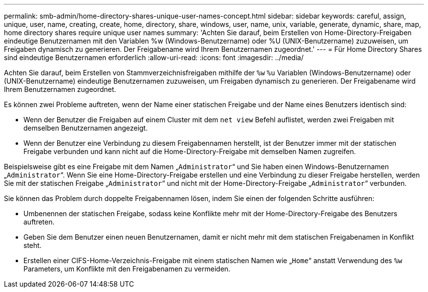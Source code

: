 ---
permalink: smb-admin/home-directory-shares-unique-user-names-concept.html 
sidebar: sidebar 
keywords: careful, assign, unique, user, name, creating, create, home, directory, share, windows, user, name, unix, variable, generate, dynamic, share, map, home directory shares require unique user names 
summary: 'Achten Sie darauf, beim Erstellen von Home-Directory-Freigaben eindeutige Benutzernamen mit den Variablen %w (Windows-Benutzername) oder %U (UNIX-Benutzername) zuzuweisen, um Freigaben dynamisch zu generieren. Der Freigabename wird Ihrem Benutzernamen zugeordnet.' 
---
= Für Home Directory Shares sind eindeutige Benutzernamen erforderlich
:allow-uri-read: 
:icons: font
:imagesdir: ../media/


[role="lead"]
Achten Sie darauf, beim Erstellen von Stammverzeichnisfreigaben mithilfe der `%w` `%u` Variablen (Windows-Benutzername) oder (UNIX-Benutzername) eindeutige Benutzernamen zuzuweisen, um Freigaben dynamisch zu generieren. Der Freigabename wird Ihrem Benutzernamen zugeordnet.

Es können zwei Probleme auftreten, wenn der Name einer statischen Freigabe und der Name eines Benutzers identisch sind:

* Wenn der Benutzer die Freigaben auf einem Cluster mit dem `net view` Befehl auflistet, werden zwei Freigaben mit demselben Benutzernamen angezeigt.
* Wenn der Benutzer eine Verbindung zu diesem Freigabennamen herstellt, ist der Benutzer immer mit der statischen Freigabe verbunden und kann nicht auf die Home-Directory-Freigabe mit demselben Namen zugreifen.


Beispielsweise gibt es eine Freigabe mit dem Namen „`Administrator`“ und Sie haben einen Windows-Benutzernamen „`Administrator`“. Wenn Sie eine Home-Directory-Freigabe erstellen und eine Verbindung zu dieser Freigabe herstellen, werden Sie mit der statischen Freigabe „`Administrator`“ und nicht mit der Home-Directory-Freigabe „`Administrator`“ verbunden.

Sie können das Problem durch doppelte Freigabennamen lösen, indem Sie einen der folgenden Schritte ausführen:

* Umbenennen der statischen Freigabe, sodass keine Konflikte mehr mit der Home-Directory-Freigabe des Benutzers auftreten.
* Geben Sie dem Benutzer einen neuen Benutzernamen, damit er nicht mehr mit dem statischen Freigabenamen in Konflikt steht.
* Erstellen einer CIFS-Home-Verzeichnis-Freigabe mit einem statischen Namen wie „`Home`“ anstatt Verwendung des `%w` Parameters, um Konflikte mit den Freigabenamen zu vermeiden.

